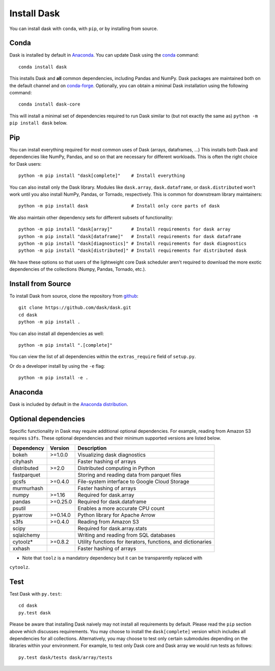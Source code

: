 Install Dask
============

You can install dask with ``conda``, with ``pip``, or by installing from source.

Conda
-----

Dask is installed by default in `Anaconda <https://www.anaconda.com/download/>`_.
You can update Dask using the `conda <https://www.anaconda.com/download/>`_ command::

   conda install dask

This installs Dask and **all** common dependencies, including Pandas and NumPy.
Dask packages are maintained both on the default channel and on `conda-forge <https://conda-forge.github.io/>`_.
Optionally, you can obtain a minimal Dask installation using the following command::

   conda install dask-core

This will install a minimal set of dependencies required to run Dask similar to (but not exactly the same as) ``python -m pip install dask`` below.

Pip
---

You can install everything required for most common uses of Dask (arrays,
dataframes, ...)  This installs both Dask and dependencies like NumPy, Pandas,
and so on that are necessary for different workloads.  This is often the right
choice for Dask users::

   python -m pip install "dask[complete]"    # Install everything

You can also install only the Dask library.  Modules like ``dask.array``,
``dask.dataframe``, or ``dask.distributed`` won't work until you also install NumPy,
Pandas, or Tornado, respectively.  This is common for downstream library
maintainers::

   python -m pip install dask                # Install only core parts of dask

We also maintain other dependency sets for different subsets of functionality::

   python -m pip install "dask[array]"       # Install requirements for dask array
   python -m pip install "dask[dataframe]"   # Install requirements for dask dataframe
   python -m pip install "dask[diagnostics]" # Install requirements for dask diagnostics
   python -m pip install "dask[distributed]" # Install requirements for distributed dask

We have these options so that users of the lightweight core Dask scheduler
aren't required to download the more exotic dependencies of the collections
(Numpy, Pandas, Tornado, etc.).


Install from Source
-------------------

To install Dask from source, clone the repository from `github
<https://github.com/dask/dask>`_::

    git clone https://github.com/dask/dask.git
    cd dask
    python -m pip install .

You can also install all dependencies as well::

    python -m pip install ".[complete]"

You can view the list of all dependencies within the ``extras_require`` field
of ``setup.py``.


Or do a developer install by using the ``-e`` flag::

    python -m pip install -e .

Anaconda
--------

Dask is included by default in the `Anaconda distribution <https://www.anaconda.com/download>`_.

Optional dependencies
---------------------

Specific functionality in Dask may require additional optional dependencies.
For example, reading from Amazon S3 requires ``s3fs``.
These optional dependencies and their minimum supported versions are listed below.

+---------------+----------+--------------------------------------------------------------+
| Dependency    | Version  |                          Description                         |
+===============+==========+==============================================================+
|     bokeh     | >=1.0.0  |                Visualizing dask diagnostics                  |
+---------------+----------+--------------------------------------------------------------+
|   cityhash    |          |                  Faster hashing of arrays                    |
+---------------+----------+--------------------------------------------------------------+
|  distributed  | >=2.0    |               Distributed computing in Python                |
+---------------+----------+--------------------------------------------------------------+
|  fastparquet  |          |         Storing and reading data from parquet files          |
+---------------+----------+--------------------------------------------------------------+
|     gcsfs     | >=0.4.0  |        File-system interface to Google Cloud Storage         |
+---------------+----------+--------------------------------------------------------------+
|   murmurhash  |          |                   Faster hashing of arrays                   |
+---------------+----------+--------------------------------------------------------------+
|     numpy     | >=1.16   |                   Required for dask.array                    |
+---------------+----------+--------------------------------------------------------------+
|     pandas    | >=0.25.0 |                  Required for dask.dataframe                 |
+---------------+----------+--------------------------------------------------------------+
|     psutil    |          |             Enables a more accurate CPU count                |
+---------------+----------+--------------------------------------------------------------+
|     pyarrow   | >=0.14.0 |               Python library for Apache Arrow                |
+---------------+----------+--------------------------------------------------------------+
|     s3fs      | >=0.4.0  |                    Reading from Amazon S3                    |
+---------------+----------+--------------------------------------------------------------+
|     scipy     |          |                  Required for dask.array.stats               |
+---------------+----------+--------------------------------------------------------------+
|   sqlalchemy  |          |            Writing and reading from SQL databases            |
+---------------+----------+--------------------------------------------------------------+
|    cytoolz*   | >=0.8.2  | Utility functions for iterators, functions, and dictionaries |
+---------------+----------+--------------------------------------------------------------+
|    xxhash     |          |                  Faster hashing of arrays                    |
+---------------+----------+--------------------------------------------------------------+

* Note that ``toolz`` is a mandatory dependency but it can be transparently replaced with
``cytoolz``.


Test
----

Test Dask with ``py.test``::

    cd dask
    py.test dask

Please be aware that installing Dask naively may not install all
requirements by default. Please read the ``pip`` section above which discusses
requirements.  You may choose to install the ``dask[complete]`` version which includes
all dependencies for all collections.  Alternatively, you may choose to test
only certain submodules depending on the libraries within your environment.
For example, to test only Dask core and Dask array we would run tests as
follows::

    py.test dask/tests dask/array/tests
